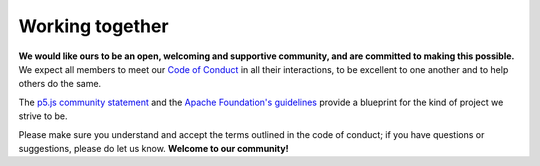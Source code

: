 Working together
================

**We would like ours to be an open, welcoming and supportive community, and are committed to making this possible.** We expect all members to meet our `Code of Conduct`_ in all their interactions, to be excellent to one another and to help others do the same.

The `p5.js community statement <https://p5js.org/community/>`_ and the `Apache Foundation's guidelines <https://www.apache.org/foundation/policies/conduct>`_ provide a blueprint for the kind of project we strive to be.

Please make sure you understand and accept the terms outlined in the code of conduct; if you have questions or suggestions, please do let us know. **Welcome to our community!**

.. _Code of Conduct: https://github.com/FelixHenninger/lab.js/blob/master/code-of-conduct.md
